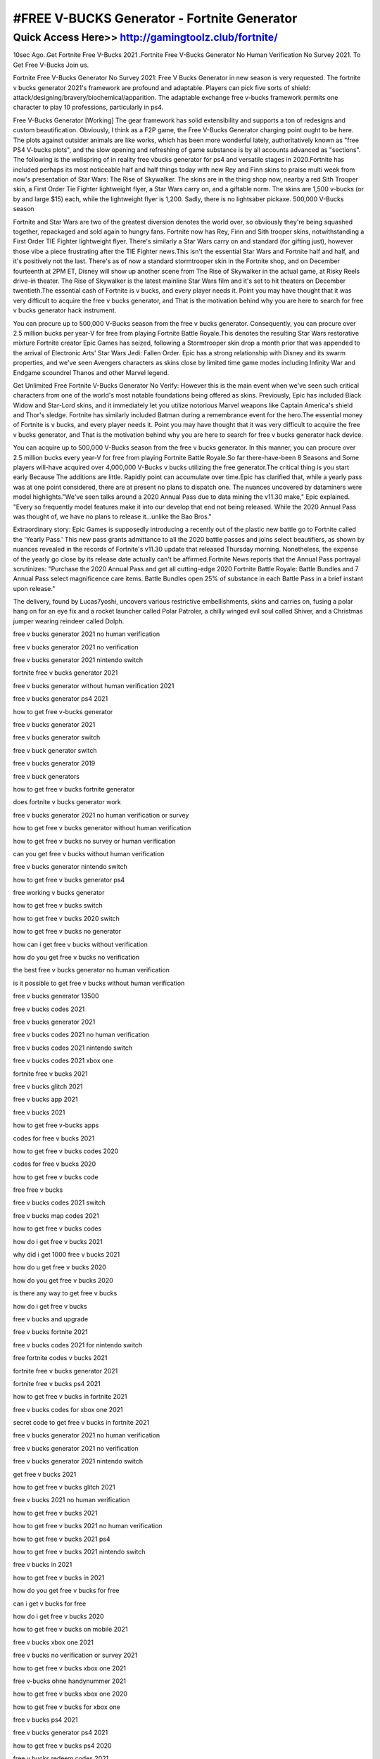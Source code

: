 ****************************************
#FREE V-BUCKS Generator - Fortnite Generator
****************************************


Quick Access Here>>   http://gamingtoolz.club/fortnite/
============



10sec Ago..Get Fortnite Free V-Bucks 2021 .Fortnite Free V-Bucks Generator No Human Verification No Survey 2021. To Get Free V-Bucks Join us.

Fortnite Free V-Bucks Generator No Survey 2021: 
Free V Bucks Generator in new season is very requested. The fortnite v bucks generator 2021's framework are profound and adaptable. Players can pick five sorts of shield: attack/designing/bravery/biochemical/apparition. The adaptable exchange free v-bucks framework permits one character to play 10 professions, particularly in ps4.

Free V-Bucks Generator [Working]
The gear framework has solid extensibility and supports a ton of redesigns and custom beautification. Obviously, I think as a F2P game, the Free V-Bucks Generator  charging point ought to be here. The plots against outsider animals are like works, which has been more wonderful lately, authoritatively known as "free PS4 V-bucks plots", and the slow opening and refreshing of game substance is by all accounts advanced as "sections". The following is the wellspring of in reality free vbucks generator for ps4 and versatile stages in 2020.Fortnite has included perhaps its most noticeable half and half things today with new Rey and Finn skins to praise multi week from now's presentation of Star Wars: The Rise of Skywalker. The skins are in the thing shop now, nearby a red Sith Trooper skin, a First Order Tie Fighter lightweight flyer, a Star Wars carry on, and a giftable norm. The skins are 1,500 v-bucks (or by and large $15) each, while the lightweight flyer is 1,200. Sadly, there is no lightsaber pickaxe.
500,000 V-Bucks season

Fortnite and Star Wars are two of the greatest diversion denotes the world over, so obviously they're being squashed together, repackaged and sold again to hungry fans. Fortnite now has Rey, Finn and Sith trooper skins, notwithstanding a First Order TIE Fighter lightweight flyer. There's similarly a Star Wars carry on and standard (for gifting just), however those vibe a piece frustrating after the TIE Fighter news.This isn't the essential Star Wars and Fortnite half and half, and it's positively not the last. There's as of now a standard stormtrooper skin in the Fortnite shop, and on December fourteenth at 2PM ET, Disney will show up another scene from The Rise of Skywalker in the actual game, at Risky Reels drive-in theater. The Rise of Skywalker is the latest mainline Star Wars film and it's set to hit theaters on December twentieth.The essential cash of Fortnite is v bucks, and every player needs it. Point you may have thought that it was very difficult to acquire the free v bucks generator, and That is the motivation behind why you are here to search for free v bucks generator hack instrument. 

You can procure up to 500,000 V-Bucks season from the free v bucks generator. Consequently, you can procure over 2.5 million bucks per year-V for free from playing Fortnite Battle Royale.This denotes the resulting Star Wars restorative mixture Fortnite creator Epic Games has seized, following a Stormtrooper skin drop a month prior that was appended to the arrival of Electronic Arts' Star Wars Jedi: Fallen Order. Epic has a strong relationship with Disney and its swarm properties, and we've seen Avengers characters as skins close by limited time game modes including Infinity War and Endgame scoundrel Thanos and other Marvel legend. 


Get Unlimited Free Fortnite V-Bucks Generator No Verify: 
However this is the main event when we've seen such critical characters from one of the world's most notable foundations being offered as skins. Previously, Epic has included Black Widow and Star-Lord skins, and it immediately let you utilize notorious Marvel weapons like Captain America's shield and Thor's sledge. Fortnite has similarly included Batman during a remembrance event for the hero.The essential money of Fortnite is v bucks, and every player needs it. Point you may have thought that it was very difficult to acquire the free v bucks generator, and That is the motivation behind why you are here to search for free v bucks generator hack device. 

You can acquire up to 500,000 V-Bucks season from the free v bucks generator. In this manner, you can procure over 2.5 million bucks every year-V for free from playing Fortnite Battle Royale.So far there-have-been 8 Seasons and Some players will-have acquired over 4,000,000 V-Bucks v bucks utilizing the free generator.The critical thing is you start early Because The additions are little. Rapidly point can accumulate over time.Epic has clarified that, while a yearly pass was at one point considered, there are at present no plans to dispatch one. The nuances uncovered by dataminers were model highlights."We've seen talks around a 2020 Annual Pass due to data mining the v11.30 make," Epic explained. "Every so frequently model features make it into our develop that end not being released. While the 2020 Annual Pass was thought of, we have no plans to release it...unlike the Bao Bros." 

Extraordinary story: Epic Games is supposedly introducing a recently out of the plastic new battle go to Fortnite called the 'Yearly Pass.' This new pass grants admittance to all the 2020 battle passes and joins select beautifiers, as shown by nuances revealed in the records of Fortnite's v11.30 update that released Thursday morning. Nonetheless, the expense of the yearly go close by its release date actually can't be affirmed.Fortnite News reports that the Annual Pass portrayal scrutinizes: "Purchase the 2020 Annual Pass and get all cutting-edge 2020 Fortnite Battle Royale: Battle Bundles and 7 Annual Pass select magnificence care items. Battle Bundles open 25% of substance in each Battle Pass in a brief instant upon release." 

The delivery, found by Lucas7yoshi, uncovers various restrictive embellishments, skins and carries on, fusing a polar hang on for an eye fix and a rocket launcher called Polar Patroler, a chilly winged evil soul called Shiver, and a Christmas jumper wearing reindeer called Dolph.

free v bucks generator 2021 no human verification

free v bucks generator 2021 no verification

free v bucks generator 2021 nintendo switch

fortnite free v bucks generator 2021

free v bucks generator without human verification 2021

free v bucks generator ps4 2021

how to get free v-bucks generator

free v bucks generator 2021

free v bucks generator switch

free v buck generator switch

free v bucks generator 2019

free v buck generators

how to get free v bucks fortnite generator

does fortnite v bucks generator work

free v bucks generator 2021 no human verification or survey

how to get free v bucks generator without human verification

how to get free v bucks no survey or human verification

can you get free v bucks without human verification

free v bucks generator nintendo switch

how to get free v bucks generator ps4

free working v bucks generator

how to get free v bucks switch

how to get free v bucks 2020 switch

how to get free v bucks no generator

how can i get free v bucks without verification

how do you get free v bucks no verification

the best free v bucks generator no human verification

is it possible to get free v bucks without human verification

free v bucks generator 13500

free v bucks codes 2021

free v bucks generator 2021

free v bucks codes 2021 no human verification

free v bucks codes 2021 nintendo switch

free v bucks codes 2021 xbox one

fortnite free v bucks 2021

free v bucks glitch 2021

free v bucks app 2021

free v bucks 2021

how to get free v-bucks apps

codes for free v bucks 2021

how to get free v bucks codes 2020

codes for free v bucks 2020

how to get free v bucks code

free free v bucks

free v bucks codes 2021 switch

free v bucks map codes 2021

how to get free v bucks codes

how do i get free v bucks 2021

why did i get 1000 free v bucks 2021

how do u get free v bucks 2020

how do you get free v bucks 2020

is there any way to get free v bucks

how do i get free v bucks

free v bucks and upgrade

free v bucks fortnite 2021

free v bucks codes 2021 for nintendo switch

free fortnite codes v bucks 2021

fortnite free v bucks generator 2021

fortnite free v bucks ps4 2021

how to get free v bucks in fortnite 2021

free v bucks codes for xbox one 2021

secret code to get free v bucks in fortnite 2021

free v bucks generator 2021 no human verification

free v bucks generator 2021 no verification

free v bucks generator 2021 nintendo switch

get free v bucks 2021

how to get free v bucks glitch 2021

free v bucks 2021 no human verification

how to get free v bucks 2021

how to get free v bucks 2021 no human verification

how to get free v bucks 2021 ps4

how to get free v bucks 2021 nintendo switch

free v bucks in 2021

how to get free v bucks in 2021

how do you get free v bucks for free

can i get v bucks for free

how do i get free v bucks 2020

how to get free v bucks on mobile 2021

free v bucks xbox one 2021

free v bucks no verification or survey 2021

how to get free v bucks xbox one 2021

free v-bucks ohne handynummer 2021

how to get free v bucks xbox one 2020

how to get free v bucks for xbox one

free v bucks ps4 2021

free v bucks generator ps4 2021

how to get free v bucks ps4 2020

free v bucks redeem codes 2021

how to get free v bucks redeem code

free v bucks nintendo switch 2021

free v bucks no scams 2021

free v bucks generator nintendo switch 2021

how to get free v bucks 2020 switch

codes to get free v bucks 2021

unredeemed free v-bucks codes 2021

unredeemed v bucks codes

free v bucks no verification 2021

free v bucks generator no verification 2021

free v bucks generator no human verification 2021

free v bucks generator without human verification 2021

how to get free v bucks generator without human verification

the best free v bucks generator no human verification

can you get free v bucks without human verification

is it possible to get free v bucks without human verification

free v bucks codes 2021 xbox

how to get free v bucks on xbox 2021

how to get free v bucks codes xbox one

free 1 000 v-bucks codes 2021

free v bucks 13500
